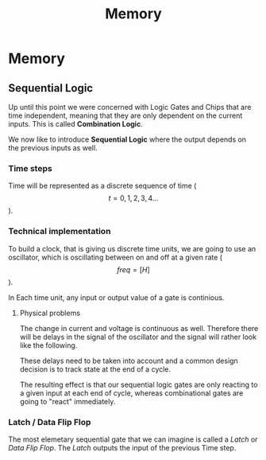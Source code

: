 #+title: Memory

* Memory
** Sequential Logic

Up until this point we were concerned with Logic Gates and Chips that are time independent, meaning that they are only dependent on the current inputs. This is called *Combination Logic*.

We now like to introduce *Sequential Logic* where the output depends on the previous inputs as well.

*** Time steps

Time will be represented as a discrete sequence of time ($$t = 0, 1, 2, 3, 4 ...$$).

*** Technical implementation

To build a clock, that is giving us discrete time units, we are going to use an oscillator, which is oscillating between on and off at a given rate ($$ freq=[H] $$).

In Each time unit, any input or output value of a gate is continious.

[[file:imgs/clock_ideal.png]]

**** Physical problems

The change in current and voltage is continuous as well. Therefore there will be delays in the signal of the oscillator and the signal will rather look like the following.

[[file:imgs/clock_real.png]]

These delays need to be taken into account and a common design decision is to track state at the end of a cycle.

[[file:imgs/clock_design.png]]

The resulting effect is that our sequential logic gates are only reacting to a given input at each end of cycle, whereas combinational gates are going to "react" immediately.

*** Latch / Data Flip Flop

The most elemetary sequential gate that we can imagine is called a /Latch/ or /Data Flip Flop/. The /Latch/ outputs the input of the previous Time step.
